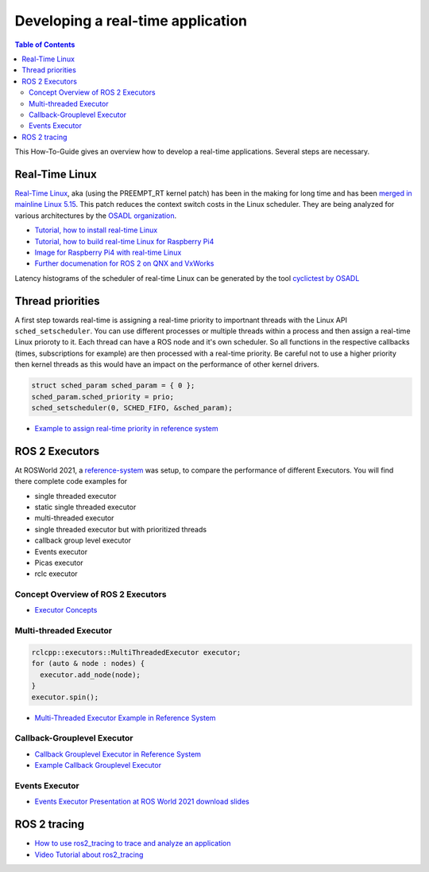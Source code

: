 Developing a real-time application
##########################

.. contents:: Table of Contents
   :depth: 2
   :local:

This How-To-Guide gives an overview how to develop a real-time applications. Several steps are necessary.

Real-Time Linux
---------------
`Real-Time Linux <https://wiki.linuxfoundation.org/realtime/start>`_, aka (using the PREEMPT_RT kernel patch) has been in the making for long time and has been `merged in mainline Linux 5.15 <https://lwn.net/Articles/867919/>`_. This patch reduces the context switch costs in the Linux scheduler. They are being analyzed for various architectures by the `OSADL organization <https://www.osadl.org/OSADL-QA-Farm-Real-time.linux-real-time.0.html>`_. 


- `Tutorial, how to install real-time Linux <https://docs.ros.org/en/rolling/Tutorials/Building-Realtime-rt_preempt-kernel-for-ROS-2.html>`_
- `Tutorial, how to build real-time Linux for Raspberry Pi4 <https://github.com/ros-realtime/linux-real-time-kernel-builder>`_
- `Image for Raspberry Pi4 with real-time Linux <https://github.com/ros-realtime/ros-realtime-rpi4-image>`_
- `Further documenation for ROS 2 on QNX and VxWorks <https://ros-realtime.github.io/Guides/Real-Time-Operating-System-Setup/rtos_setup.html>`_


Latency histograms of the scheduler of real-time Linux can be generated by the tool `cyclictest by OSADL <https://www.osadl.org/Create-a-latency-plot-from-cyclictest-hi.bash-script-for-latency-plot.0.html>`_



Thread priorities
------------------
A first step towards real-time is assigning a real-time priority to importnant threads with the Linux API ``sched_setscheduler``. You can use different processes or multiple threads within a process and then assign a real-time Linux prioroty to it. Each thread can have a ROS node and it's own scheduler. So all functions in the respective callbacks (times, subscriptions for example) are then processed with a real-time priority. Be careful not to use a higher priority then kernel threads as this would have an impact on the performance of other kernel drivers. 

.. code-block:: cpp

  struct sched_param sched_param = { 0 };
  sched_param.sched_priority = prio;
  sched_setscheduler(0, SCHED_FIFO, &sched_param);

- `Example to assign real-time priority in reference system <https://github.com/ros-realtime/reference-system/blob/main/autoware_reference_system/src/ros2/executor/autoware_default_prioritized.cpp>`_

ROS 2 Executors
------------------
At ROSWorld 2021, a `reference-system <https://github.com/ros-realtime/reference-system>`_ was setup, to compare the performance of different Executors. You will find there complete code examples for 

* single threaded executor
* static single threaded executor
* multi-threaded executor
* single threaded executor but with prioritized threads
* callback group level executor 
* Events executor 
* Picas executor 
* rclc executor 


Concept Overview of ROS 2 Executors
^^^^^^^^^^^^^^^^^^^^^^^^^^^^^^
- `Executor Concepts  <https://docs.ros.org/en/rolling/Concepts/About-Executors.html>`_


Multi-threaded Executor
^^^^^^^^^^^^^^^^^^^^^^^^^^^^^^

.. code-block:: cpp

  rclcpp::executors::MultiThreadedExecutor executor;
  for (auto & node : nodes) {
    executor.add_node(node);
  }
  executor.spin();


- `Multi-Threaded Executor Example in Reference System <https://github.com/ros-realtime/reference-system/blob/main/autoware_reference_system/src/ros2/executor/autoware_default_multithreaded.cpp>`_

Callback-Grouplevel Executor
^^^^^^^^^^^^^^^^^^^^^^^^^^^^^^
- `Callback Grouplevel Executor in Reference System <https://github.com/ros-realtime/reference-system/blob/main/autoware_reference_system/src/ros2/executor/autoware_default_cbg.cpp>`_
- `Example Callback Grouplevel Executor <https://github.com/ros2/examples/blob/master/rclcpp/executors/cbg_executor/src/examples_rclcpp_cbg_executor/pong_node.cpp>`_


Events Executor
^^^^^^^^^^^^^^^^^^^^^^^^^^^^^^
- `Events Executor Presentation at ROS World 2021 <https://www.youtube.com/watch?v=cKH0k6bPHHw>`_ `download slides <https://ec2a4d36-bac8-4759-b25e-bb1f794177f4.filesusr.com/ugd/984e93_da50a92943a6423bafcc4db22ff425ce.pptx?dn=ROSWorld2021-EventsExecutor-Alberto%20Soragna.pptx>`_

ROS 2 tracing
-------------
- `How to use ros2_tracing to trace and analyze an application <https://ros-realtime.github.io/Guides/ros2_tracing_trace_and_analyze.html>`_
- `Video Tutorial about ros2_tracing <https://vimeo.com/652633418>`_

